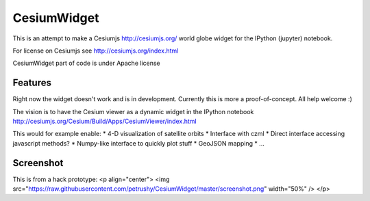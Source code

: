 ===============================
CesiumWidget
===============================

This is an attempt to make a Cesiumjs http://cesiumjs.org/ world globe widget for the IPython (jupyter) notebook.


For license on Cesiumjs see http://cesiumjs.org/index.html

CesiumWidget part of code is under Apache license

Features
--------
Right now the widget doesn't work and is in development. Currently this is more a proof-of-concept. All help welcome :)

The vision is to have the Cesium viewer as a dynamic widget in the IPython notebook
http://cesiumjs.org/Cesium/Build/Apps/CesiumViewer/index.html

This would for example enable:
* 4-D visualization of satellite orbits
* Interface with czml
* Direct interface accessing javascript methods?
* Numpy-like interface to quickly plot stuff
* GeoJSON mapping
* ...


Screenshot
----------
This is from a hack prototype:
<p align="center">
<img src="https://raw.githubusercontent.com/petrushy/CesiumWidget/master/screenshot.png" width="50%" />
</p>